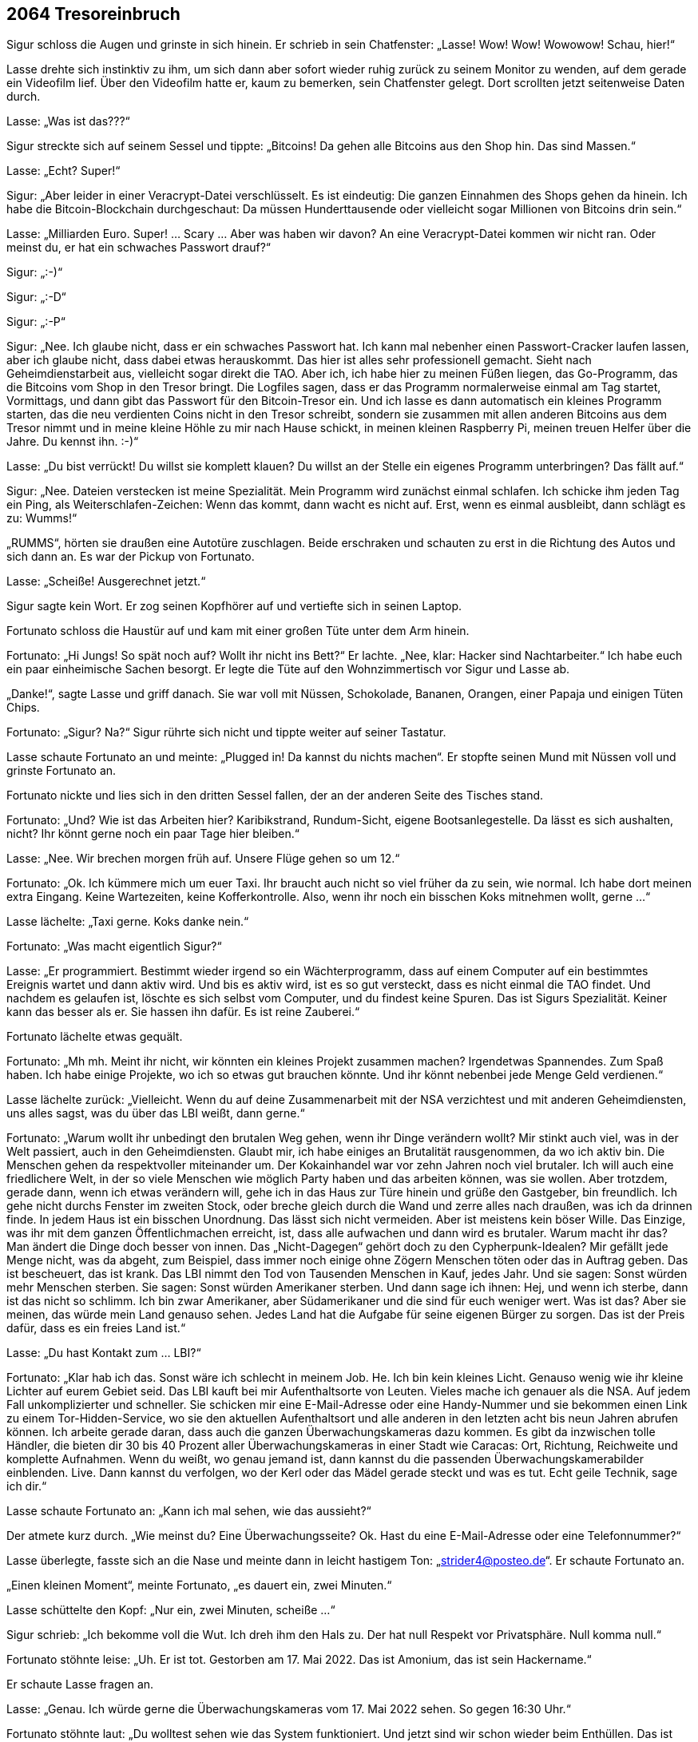 == [big-number]#2064# Tresoreinbruch 

[text-caps]#Sigur schloss die Augen# und grinste in sich hinein.
Er schrieb in sein Chatfenster: „Lasse! Wow! Wow! Wowowow! Schau, hier!“

Lasse drehte sich instinktiv zu ihm, um sich dann aber sofort wieder ruhig zurück zu seinem Monitor zu wenden, auf dem gerade ein Videofilm lief.
Über den Videofilm hatte er, kaum zu bemerken, sein Chatfenster gelegt.
Dort scrollten jetzt seitenweise Daten durch.

Lasse: „Was ist das???“

Sigur streckte sich auf seinem Sessel und tippte: „Bitcoins! Da gehen alle Bitcoins aus den Shop hin.
Das sind Massen.“

Lasse: „Echt? Super!“

Sigur: „Aber leider in einer Veracrypt-Datei verschlüsselt.
Es ist eindeutig: Die ganzen Einnahmen des Shops gehen da hinein.
Ich habe die Bitcoin-Blockchain durchgeschaut: Da müssen Hunderttausende oder vielleicht sogar Millionen von Bitcoins drin sein.“

Lasse: „Milliarden Euro.
Super! … Scary … Aber was haben wir davon? An eine Veracrypt-Datei kommen wir nicht ran.
Oder meinst du, er hat ein schwaches Passwort drauf?“

Sigur: „:-)“

Sigur: „:-D“

Sigur: „:-P“

Sigur: „Nee.
Ich glaube nicht, dass er ein schwaches Passwort hat.
Ich kann mal nebenher einen Passwort-Cracker laufen lassen, aber ich glaube nicht, dass dabei etwas herauskommt.
Das hier ist alles sehr professionell gemacht.
Sieht nach Geheimdienstarbeit aus, vielleicht sogar direkt die TAO.
Aber ich, ich habe hier zu meinen Füßen liegen, das Go-Programm, das die Bitcoins vom Shop in den Tresor bringt.
Die Logfiles sagen, dass er das Programm normalerweise einmal am Tag startet, Vormittags, und dann gibt das Passwort für den Bitcoin-Tresor ein.
Und ich lasse es dann automatisch ein kleines Programm starten, das die neu verdienten Coins nicht in den Tresor schreibt, sondern sie zusammen mit allen anderen Bitcoins aus dem Tresor nimmt und in meine kleine Höhle zu mir nach Hause schickt, in meinen kleinen Raspberry Pi, meinen treuen Helfer über die Jahre.
Du kennst ihn.
:-)“

Lasse: „Du bist verrückt!
Du willst sie komplett klauen?
Du willst an der Stelle ein eigenes Programm unterbringen?
Das fällt auf.“

Sigur: „Nee.
Dateien verstecken ist meine Spezialität.
Mein Programm wird zunächst einmal schlafen.
Ich schicke ihm jeden Tag ein Ping, als Weiterschlafen-Zeichen: Wenn das kommt, dann wacht es nicht auf.
Erst, wenn es einmal ausbleibt, dann schlägt es zu: Wumms!“

„RUMMS“, hörten sie draußen eine Autotüre zuschlagen.
Beide erschraken und schauten zu erst in die Richtung des Autos und sich dann an.
Es war der Pickup von Fortunato.

Lasse: „Scheiße! Ausgerechnet jetzt.“

Sigur sagte kein Wort.
Er zog seinen Kopfhörer auf und vertiefte sich in seinen Laptop.

Fortunato schloss die Haustür auf und kam mit einer großen Tüte unter dem Arm hinein.

Fortunato: „Hi Jungs! So spät noch auf? Wollt ihr nicht ins Bett?“ Er lachte.
„Nee, klar: Hacker sind Nachtarbeiter.“ Ich habe euch ein paar einheimische Sachen besorgt.
Er legte die Tüte auf den Wohnzimmertisch vor Sigur und Lasse ab.

„Danke!“, sagte Lasse und griff danach.
Sie war voll mit Nüssen, Schokolade, Bananen, Orangen, einer Papaja und einigen Tüten Chips.

Fortunato: „Sigur? Na?“
Sigur rührte sich nicht und tippte weiter auf seiner Tastatur.

Lasse schaute Fortunato an und meinte: „Plugged in! Da kannst du nichts machen“.
Er stopfte seinen Mund mit Nüssen voll und grinste Fortunato an.

Fortunato nickte und lies sich in den dritten Sessel fallen, der an der anderen Seite des Tisches stand.

Fortunato: „Und? Wie ist das Arbeiten hier?
Karibikstrand, Rundum-Sicht, eigene Bootsanlegestelle.
Da lässt es sich aushalten, nicht?
Ihr könnt gerne noch ein paar Tage hier bleiben.“

Lasse: „Nee.
Wir brechen morgen früh auf.
Unsere Flüge gehen so um 12.“

Fortunato: „Ok.
Ich kümmere mich um euer Taxi.
Ihr braucht auch nicht so viel früher da zu sein, wie normal.
Ich habe dort meinen extra Eingang.
Keine Wartezeiten, keine Kofferkontrolle.
Also, wenn ihr noch ein bisschen Koks mitnehmen wollt, gerne ...“

Lasse lächelte: „Taxi gerne.
Koks danke nein.“

Fortunato: „Was macht eigentlich Sigur?“

Lasse: „Er programmiert.
Bestimmt wieder irgend so ein Wächterprogramm, dass auf einem Computer auf ein bestimmtes Ereignis wartet und dann aktiv wird.
Und bis es aktiv wird, ist es so gut versteckt, dass es nicht einmal die TAO findet.
Und nachdem es gelaufen ist, löschte es sich selbst vom Computer, und du findest keine Spuren.
Das ist Sigurs Spezialität.
Keiner kann das besser als er.
Sie hassen ihn dafür.
Es ist reine Zauberei.“

Fortunato lächelte etwas gequält.

Fortunato: „Mh mh.
Meint ihr nicht, wir könnten ein kleines Projekt zusammen machen?
Irgendetwas Spannendes.
Zum Spaß haben.
Ich habe einige Projekte, wo ich so etwas gut brauchen könnte.
Und ihr könnt nebenbei jede Menge Geld verdienen.“

Lasse lächelte zurück: „Vielleicht. Wenn du auf deine Zusammenarbeit mit der NSA verzichtest und mit anderen Geheimdiensten, uns alles sagst, was du über das LBI weißt, dann gerne.“

Fortunato: „Warum wollt ihr unbedingt den brutalen Weg gehen, wenn ihr Dinge verändern wollt?
Mir stinkt auch viel, was in der Welt passiert, auch in den Geheimdiensten.
Glaubt mir, ich habe einiges an Brutalität rausgenommen, da wo ich aktiv bin.
Die Menschen gehen da respektvoller miteinander um.
Der Kokainhandel war vor zehn Jahren noch viel brutaler.
Ich will auch eine friedlichere Welt, in der so viele Menschen wie möglich Party haben und das arbeiten können, was sie wollen.
Aber trotzdem, gerade dann, wenn ich etwas verändern will, gehe ich in das Haus zur Türe hinein und grüße den Gastgeber, bin freundlich.
Ich gehe nicht durchs Fenster im zweiten Stock, oder breche gleich durch die Wand und zerre alles nach draußen, was ich da drinnen finde.
In jedem Haus ist ein bisschen Unordnung.
Das lässt sich nicht vermeiden.
Aber ist meistens kein böser Wille.
Das Einzige, was ihr mit dem ganzen Öffentlichmachen erreicht, ist, dass alle aufwachen und dann wird es brutaler.
Warum macht ihr das?
Man ändert die Dinge doch besser von innen.
Das „Nicht-Dagegen“ gehört doch zu den Cypherpunk-Idealen?
Mir gefällt jede Menge nicht, was da abgeht, zum Beispiel, dass immer noch einige ohne Zögern Menschen töten oder das in Auftrag geben.
Das ist bescheuert, das ist krank.
Das LBI nimmt den Tod von Tausenden Menschen in Kauf, jedes Jahr.
Und sie sagen: Sonst würden mehr Menschen sterben. Sie sagen: Sonst würden Amerikaner sterben.
Und dann sage ich ihnen: Hej, und wenn ich sterbe, dann ist das nicht so schlimm.
Ich bin zwar Amerikaner, aber Südamerikaner und die sind für euch weniger wert.
Was ist das?
Aber sie meinen, das würde mein Land genauso sehen.
Jedes Land hat die Aufgabe für seine eigenen Bürger zu sorgen.
Das ist der Preis dafür, dass es ein freies Land ist.“

Lasse: „Du hast Kontakt zum … LBI?“

Fortunato: „Klar hab ich das.
Sonst wäre ich schlecht in meinem Job.
He.
Ich bin kein kleines Licht.
Genauso wenig wie ihr kleine Lichter auf eurem Gebiet seid.
Das LBI kauft bei mir Aufenthaltsorte von Leuten.
Vieles mache ich genauer als die NSA.
Auf jedem Fall unkomplizierter und schneller.
Sie schicken mir eine E-Mail-Adresse oder eine Handy-Nummer und sie bekommen einen Link zu einem Tor-Hidden-Service, wo sie den aktuellen Aufenthaltsort und alle anderen in den letzten acht bis neun Jahren abrufen können.
Ich arbeite gerade daran, dass auch die ganzen Überwachungskameras dazu kommen.
Es gibt da inzwischen tolle Händler, die bieten dir 30 bis 40 Prozent aller Überwachungskameras in einer Stadt wie Caracas: Ort, Richtung, Reichweite und komplette Aufnahmen.
Wenn du weißt, wo genau jemand ist, dann kannst du die passenden Überwachungskamerabilder einblenden.
Live.
Dann kannst du verfolgen, wo der Kerl oder das Mädel gerade steckt und was es tut.
Echt geile Technik, sage ich dir.“

Lasse schaute Fortunato an: „Kann ich mal sehen, wie das aussieht?“

Der atmete kurz durch.
„Wie meinst du?
Eine Überwachungsseite?
Ok.
Hast du eine E-Mail-Adresse oder eine Telefonnummer?“

Lasse überlegte, fasste sich an die Nase und meinte dann in leicht hastigem Ton: „strider4@posteo.de“.
Er schaute Fortunato an.

„Einen kleinen Moment“, meinte Fortunato, „es dauert ein, zwei Minuten.“

Lasse schüttelte den Kopf: „Nur ein, zwei Minuten, scheiße ...“

Sigur schrieb: „Ich bekomme voll die Wut.
Ich dreh ihm den Hals zu.
Der hat null Respekt vor Privatsphäre.
Null komma null.“

Fortunato stöhnte leise: „Uh.
Er ist tot.
Gestorben am 17. Mai 2022.
Das ist Amonium, das ist sein Hackername.“

Er schaute Lasse fragen an.

Lasse: „Genau.
Ich würde gerne die Überwachungskameras vom 17.
Mai 2022 sehen.
So gegen 16:30 Uhr.“

Fortunato stöhnte laut: „Du wolltest sehen wie das System funktioniert.
Und jetzt sind wir schon wieder beim Enthüllen.
Das ist nicht mein Ding.
Ich reiße keine Wände ein.
Ich kann dir gerne die Bilder vom 16. Mai zeigen.“

Lasse aufgeregter: „Du hast die Bilder.
Nicht wahr?
Du weißt, was da passiert ist.“

Fortunato: „Nein, ich habe sie nicht.
Ich habe sie gelöscht.
Der ganze 17. Mai ist gelöscht.
Alle haben ihn gelöscht.“

Lasses Gesicht wurde rot.
Laut: „UND DAS IST OK?
Geschichte löschen?
Lügen?
Manipulieren?
Das war ein Freund von mir, von uns beiden.
Und ich meine Freund.
Wir konnten uns komplett auf ihn verlassen.
Er hat manchmal auf meinen Laptop aufgepasst.
Ich hätte ihm mein Leben anvertraut.
Und dann wird er vor eine Straßenbahn gestoßen und stirbt, und alle Bilder davon sind weg, nichts da.
Wir haben überall danach gesucht.
Stadtverwaltung, Geschäfte, Bahn, alles war weg.
Einfach weg.
Das ist Scheiße.
Und du machst da mit!
Das ist Scheiße!“

Fortunato: „Ich habe ihn nicht gestoßen.
Und wenn ich sie nicht gelöscht hätte, dann wären meine Kontakte zu den Auftraggebern eingefroren.
Sie sind da knallhart.
Wenn sie etwas löschen wollen, dann musst du das tun, sonst bis du draußen.
Und nicht nur eine Zeit lang, sondern gleich für immer.“

Sigur schrieb: „Hosenpisser.“

Lasse: „Aber du hast die Bilder gesehen?“

Fortunato: „Ja.“

Lasse: „Er wurde gestoßen.“

Fortunato: „Ja.“

Lasse vergrub sein Gesicht in seinen Händen.
Amonium, Sigur und er.
Sie waren immer zu dritt unterwegs gewesen.
Sie hatten die Welt aufgemischt.
Sie hatten zu dritt alles gelernt, was sie jetzt konnten.
Und dann, von einem Tag auf den anderen war er weg.
Und keine Möglichkeit mehr im Spiel zusammen zu kommen.

Lasse: „LBI?“

Fortunato: „Nein, nicht LBI.“

Er holte einen Zettel und einen Bleistift aus der Tasche, kritzelte „Doch LBI“ drauf und schob ihn Lasse hin.
Dann zuckte er mit den Schultern, als wollte er sich bei Lasse entschuldigen.

Sigur klappte seinen Laptop zu und nahm seinen Kopfhörer ab: „Fertig! Lass uns schlafen gehen.“

Lasse und Fortunato drehten sich zu Sigur.
Der schaute völlig ungerührt zurück, ein bisschen gelangweilt.

„Du cooler Hund“, dachte Lasse und seine Wut ließ nach.

„Ja ...
ok“, meinte er und nickte, „lass uns ins Bett gehen.“

Er schaute Fortunato an: „Wenn dir irgendwann wieder Bilder vom 17. Mai über den Weg laufen, dann schicke sie mir bitte.“

Fortunato: „Eure Zimmer sind auf der Empore, die Treppe da rauf und dann links.
Ich schaue noch ein bisschen Fernsehen.
Gute Nacht euch.“

„Nacht“, gab Sigur zurück und beide stiegen die Treppe hinauf.

